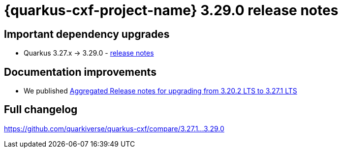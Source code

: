 = {quarkus-cxf-project-name} 3.29.0 release notes

== Important dependency upgrades

* Quarkus 3.27.x -> 3.29.0 - https://quarkus.io/blog/quarkus-3-29-released/[release notes]

== Documentation improvements

* We published xref:release-notes/3.27.1-aggregated.adoc[Aggregated Release notes for upgrading from 3.20.2 LTS to 3.27.1 LTS]

== Full changelog

https://github.com/quarkiverse/quarkus-cxf/compare/3.27.1+++...+++3.29.0
